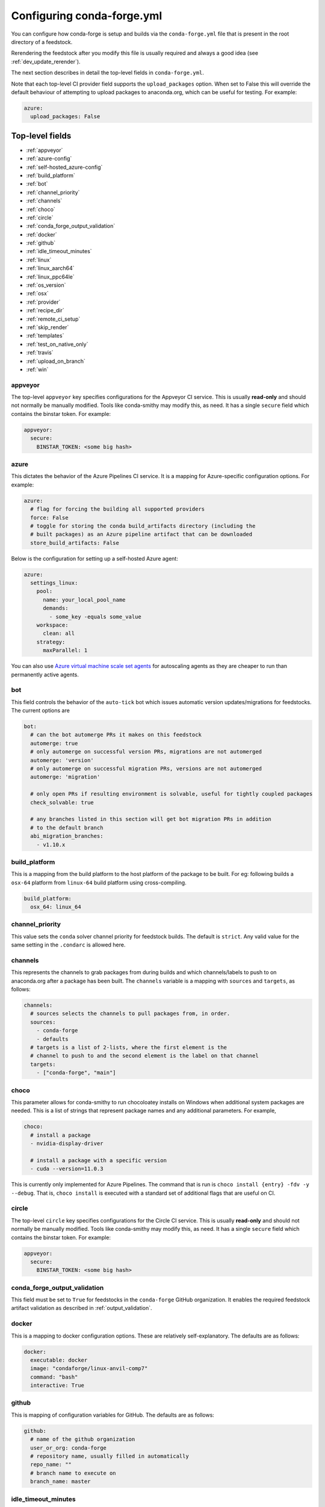 Configuring conda-forge.yml
***************************

You can configure how conda-forge is setup and builds via the ``conda-forge.yml``
file that is present in the root directory of a feedstock.

Rerendering the feedstock after you modify this file is usually required and always a good idea (see :ref:`dev_update_rerender`).

The next section describes in detail the top-level fields in  ``conda-forge.yml``.

Note that each top-level CI provider field supports the ``upload_packages`` option.
When set to False this will override the default behaviour of attempting to
upload packages to anaconda.org, which can be useful for testing. For example:

.. code-block:: yaml

    azure:
      upload_packages: False


Top-level fields
================

* :ref:`appveyor`
* :ref:`azure-config`
* :ref:`self-hosted_azure-config`
* :ref:`build_platform`
* :ref:`bot`
* :ref:`channel_priority`
* :ref:`channels`
* :ref:`choco`
* :ref:`circle`
* :ref:`conda_forge_output_validation`
* :ref:`docker`
* :ref:`github`
* :ref:`idle_timeout_minutes`
* :ref:`linux`
* :ref:`linux_aarch64`
* :ref:`linux_ppc64le`
* :ref:`os_version`
* :ref:`osx`
* :ref:`provider`
* :ref:`recipe_dir`
* :ref:`remote_ci_setup`
* :ref:`skip_render`
* :ref:`templates`
* :ref:`test_on_native_only`
* :ref:`travis`
* :ref:`upload_on_branch`
* :ref:`win`

.. _appveyor:

appveyor
--------
The top-level ``appveyor`` key specifies configurations for the Appveyor
CI service.  This is usually **read-only** and should not normally be manually
modified.  Tools like conda-smithy may modify this, as need.  It has a single
``secure`` field which contains the binstar token.  For example:

.. code-block:: yaml

    appveyor:
      secure:
        BINSTAR_TOKEN: <some big hash>

.. _azure-config:

azure
-----
This dictates the behavior of the Azure Pipelines CI service. It is a
mapping for Azure-specific configuration options. For example:

.. code-block:: yaml

    azure:
      # flag for forcing the building all supported providers
      force: False
      # toggle for storing the conda build_artifacts directory (including the
      # built packages) as an Azure pipeline artifact that can be downloaded
      store_build_artifacts: False

.. _self-hosted_azure-config:

Below is the configuration for setting up a self-hosted Azure agent:

.. code-block:: yaml

      azure:
        settings_linux:
          pool:
            name: your_local_pool_name
            demands:
              - some_key -equals some_value
          workspace:
            clean: all
          strategy:
            maxParallel: 1

You can also use `Azure virtual machine scale set agents <https://docs.microsoft.com/en-us/azure/devops/pipelines/agents/scale-set-agents?view=azure-devops>`_ 
for autoscaling agents as they are cheaper to run than permanently active agents.

.. _bot:

bot
---
This field controls the behavior of the ``auto-tick`` bot which issues
automatic version updates/migrations for feedstocks. The current options are

.. code-block:: yaml

    bot:
      # can the bot automerge PRs it makes on this feedstock
      automerge: true
      # only automerge on successful version PRs, migrations are not automerged
      automerge: 'version'
      # only automerge on successful migration PRs, versions are not automerged
      automerge: 'migration'

      # only open PRs if resulting environment is solvable, useful for tightly coupled packages
      check_solvable: true

      # any branches listed in this section will get bot migration PRs in addition
      # to the default branch
      abi_migration_branches:
        - v1.10.x

.. _build_platform:

build_platform
--------------
This is a mapping from the build platform to the host platform of the package
to be built. For eg: following builds a ``osx-64`` platform from ``linux-64``
build platform using cross-compiling.

.. code-block:: yaml

    build_platform:
      osx_64: linux_64

.. _channel_priority:

channel_priority
----------------

This value sets the ``conda`` solver channel priority for feedstock builds. 
The default is ``strict``. Any valid value for the same setting in the ``.condarc`` is
allowed here.

.. _channels:

channels
--------
This represents the channels to grab packages from during builds and
which channels/labels to push to on anaconda.org after a package
has been built.  The ``channels`` variable is a mapping with
``sources`` and ``targets``, as follows:

.. code-block:: yaml

    channels:
      # sources selects the channels to pull packages from, in order.
      sources:
        - conda-forge
        - defaults
      # targets is a list of 2-lists, where the first element is the
      # channel to push to and the second element is the label on that channel
      targets:
        - ["conda-forge", "main"]

.. _choco:

choco
-----
This parameter allows for conda-smithy to run chocoloatey installs on Windows
when additional system packages are needed. This is a list of strings that
represent package names and any additional parameters. For example,

.. code-block:: yaml

    choco:
      # install a package
      - nvidia-display-driver

      # install a package with a specific version
      - cuda --version=11.0.3

This is currently only implemented for Azure Pipelines. The command that is run is
``choco install {entry} -fdv -y --debug``.  That is, ``choco install`` is executed
with a standard set of additional flags that are useful on CI.

.. _circle:

circle
--------
The top-level ``circle`` key specifies configurations for the Circle
CI service.  This is usually **read-only** and should not normally be manually
modified.  Tools like conda-smithy may modify this, as need.  It has a single
``secure`` field which contains the binstar token.  For example:

.. code-block:: yaml

    appveyor:
      secure:
        BINSTAR_TOKEN: <some big hash>

.. _conda_forge_output_validation:

conda_forge_output_validation
-----------------------------

This field must be set to ``True`` for feedstocks in the ``conda-forge`` GitHub
organization. It enables the required feedstock artifact validation as described
in :ref:`output_validation`.

.. _docker:

docker
------
This is a mapping to docker configuration options. These are relatively
self-explanatory. The defaults are as follows:

.. code-block:: yaml

    docker:
      executable: docker
      image: "condaforge/linux-anvil-comp7"
      command: "bash"
      interactive: True

.. _github:

github
------
This is mapping of configuration variables for GitHub. The
defaults are as follows:

.. code-block:: yaml

    github:
      # name of the github organization
      user_or_org: conda-forge
      # repository name, usually filled in automatically
      repo_name: ""
      # branch name to execute on
      branch_name: master

.. _idle_timeout_minutes:

idle_timeout_minutes
--------------------
Configurable idle timeout that is either an int or None.  Used for packages that
don't have chatty enough builds. Currently only implemented in Travis and Circle.

.. code-block:: yaml

    idle_timeout_minutes: 60

.. _linux:

linux
-----
The Linux-specific configuration options. This is largely an internal setting.
Currently only:

.. code-block:: yaml

    linux:
      enabled: False

.. _linux_aarch64:

linux_aarch64
-------------
The ARM-specific configuration options. This is largely an internal setting.
Currently only:

.. code-block:: yaml

    linux_aarch64:
      enabled: False

.. _linux_ppc64le:

linux_ppc64le
-------------
The PPC-specific configuration options. This is largely an internal setting.
Currently only:

.. code-block:: yaml

    linux_ppc64le:
      enabled: False

.. _os_version:

os_version
----------
This key is used to set the OS versions for ``linux_*`` platforms. Valid entries map a linux platform and arch to either ``cos6``
or ``cos7``. Currently ``cos6`` is the default for ``linux-64``. All other linux architectures use CentOS 7. Here is an example that enables CentOS 7 on ``linux-64`` builds

.. code-block:: yaml

    os_version:
      linux_64: cos7

.. _osx:

osx
---
The macOSX-specific configuration options. This is largely an internal setting.
Currently only:

.. code-block:: yaml

    osx:
      enabled: False

.. _provider:

provider
--------
The ``provider`` field is a mapping from arch (operating system) to CI service.
This thus controls where a package is built. The following are available as
arches:

* ``linux``
* ``osx``
* ``win``
* ``linux_aarch64``
* ``linux_ppc64le``

The following CI services are available:

* ``azure``
* ``circle``
* ``travis``
* ``appveyor``
* ``None`` or ``False`` to disable a platform.
* ``default`` to enable a platform and choose an appropriate CI

For example, switching linux & osx to build on Travis Ci, with win on Appveyor:

.. code-block:: yaml

    provider:
      linux: travis
      osx: travis
      win: appveyor

Currently, x86_64 are enabled, but other arches are disabled by default. i.e. an empty
provider entry is equivalent to the following:

.. code-block:: yaml

    provider:
      linux: azure
      osx: azure
      win: azure
      linux_ppc64le: None
      linux_aarch64: None

To enable ``linux_ppc64le`` and ``linux_aarch64`` and the following:

.. code-block:: yaml

    provider:
      linux_ppc64le: default
      linux_aarch64: default

.. _recipe_dir:

recipe_dir
----------
The relative path to the recipe directory. The default is:

.. code-block:: yaml

    recipe_dir: recipe

.. _remote_ci_setup:

remote_ci_setup
---------------
This option can be used to override the default ``conda-forge-ci-setup`` package.
Can be given with ``${url or channel_alias}::package_name``, defaults to conda-forge
channel_alias if no prefix given.

.. code-block:: yaml

    remote_ci_setup: "conda-forge-ci-setup=3"

.. _skip_render:

skip_render
-----------
This option specifies a list of files which conda smithy will skip rendering.
The possible values can be a subset of ``.gitignore``, ``.gitattributes``, ``README.md``, ``LICENSE.txt``.
The default value is an empty list [ ], i.e. all these four files will be generated by conda smithy.
For example, if you want to customize .gitignore and LICENSE.txt file by your own, you should have the following configuration.

.. code-block:: yaml

    skip_render:
      - .gitignore
      - LICENSE.txt

.. _templates:

templates
---------
This is mostly an internal field for specifying where templates files live.
You shouldn't need it.

.. _test_on_native_only:

test_on_native_only
-------------------
This is used for disabling testing for cross compiling. Default is ``false``

.. code-block:: yaml

    test_on_native_only: True

.. _travis:

travis
------
The top-level ``travis`` key specifies configurations for the Travis
CI service.  This is usually **read-only** and should not normally be manually
modified.  Tools like conda-smithy may modify this, as need.  It has a single
``secure`` field which contains the binstar token.  For example:

.. code-block:: yaml

    travis:
      secure:
        BINSTAR_TOKEN: <some big hash>

.. _upload_on_branch:

upload_on_branch
----------------
This parameter restricts uploading access on work from certain branches of the
same repo. Only the branch listed in ``upload_on_branch`` will trigger uploading
of packages to the target channel. The default is to skip this check if the key
``upload_on_branch`` is not in ``conda-forge.yml``. To restrict uploads to the
master branch:

.. code-block:: yaml

    upload_on_branch: master

.. _win:

win
---
The Windows-specific configuration options. This is largely an internal setting.
Currently only:

.. code-block:: yaml

    win:
      enabled: False
